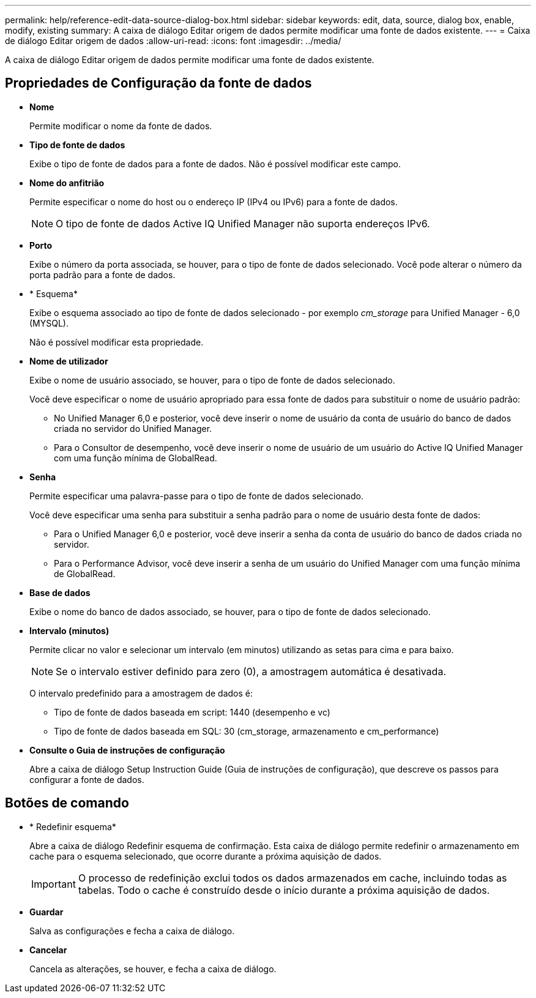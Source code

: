---
permalink: help/reference-edit-data-source-dialog-box.html 
sidebar: sidebar 
keywords: edit, data, source, dialog box, enable, modify, existing 
summary: A caixa de diálogo Editar origem de dados permite modificar uma fonte de dados existente. 
---
= Caixa de diálogo Editar origem de dados
:allow-uri-read: 
:icons: font
:imagesdir: ../media/


[role="lead"]
A caixa de diálogo Editar origem de dados permite modificar uma fonte de dados existente.



== Propriedades de Configuração da fonte de dados

* *Nome*
+
Permite modificar o nome da fonte de dados.

* *Tipo de fonte de dados*
+
Exibe o tipo de fonte de dados para a fonte de dados. Não é possível modificar este campo.

* *Nome do anfitrião*
+
Permite especificar o nome do host ou o endereço IP (IPv4 ou IPv6) para a fonte de dados.

+

NOTE: O tipo de fonte de dados Active IQ Unified Manager não suporta endereços IPv6.

* *Porto*
+
Exibe o número da porta associada, se houver, para o tipo de fonte de dados selecionado. Você pode alterar o número da porta padrão para a fonte de dados.

* * Esquema*
+
Exibe o esquema associado ao tipo de fonte de dados selecionado - por exemplo _cm_storage_ para Unified Manager - 6,0 (MYSQL).

+
Não é possível modificar esta propriedade.

* *Nome de utilizador*
+
Exibe o nome de usuário associado, se houver, para o tipo de fonte de dados selecionado.

+
Você deve especificar o nome de usuário apropriado para essa fonte de dados para substituir o nome de usuário padrão:

+
** No Unified Manager 6,0 e posterior, você deve inserir o nome de usuário da conta de usuário do banco de dados criada no servidor do Unified Manager.
** Para o Consultor de desempenho, você deve inserir o nome de usuário de um usuário do Active IQ Unified Manager com uma função mínima de GlobalRead.


* *Senha*
+
Permite especificar uma palavra-passe para o tipo de fonte de dados selecionado.

+
Você deve especificar uma senha para substituir a senha padrão para o nome de usuário desta fonte de dados:

+
** Para o Unified Manager 6,0 e posterior, você deve inserir a senha da conta de usuário do banco de dados criada no servidor.
** Para o Performance Advisor, você deve inserir a senha de um usuário do Unified Manager com uma função mínima de GlobalRead.


* *Base de dados*
+
Exibe o nome do banco de dados associado, se houver, para o tipo de fonte de dados selecionado.

* *Intervalo (minutos)*
+
Permite clicar no valor e selecionar um intervalo (em minutos) utilizando as setas para cima e para baixo.

+

NOTE: Se o intervalo estiver definido para zero (0), a amostragem automática é desativada.

+
O intervalo predefinido para a amostragem de dados é:

+
** Tipo de fonte de dados baseada em script: 1440 (desempenho e vc)
** Tipo de fonte de dados baseada em SQL: 30 (cm_storage, armazenamento e cm_performance)


* *Consulte o Guia de instruções de configuração*
+
Abre a caixa de diálogo Setup Instruction Guide (Guia de instruções de configuração), que descreve os passos para configurar a fonte de dados.





== Botões de comando

* * Redefinir esquema*
+
Abre a caixa de diálogo Redefinir esquema de confirmação. Esta caixa de diálogo permite redefinir o armazenamento em cache para o esquema selecionado, que ocorre durante a próxima aquisição de dados.

+

IMPORTANT: O processo de redefinição exclui todos os dados armazenados em cache, incluindo todas as tabelas. Todo o cache é construído desde o início durante a próxima aquisição de dados.

* *Guardar*
+
Salva as configurações e fecha a caixa de diálogo.

* *Cancelar*
+
Cancela as alterações, se houver, e fecha a caixa de diálogo.


